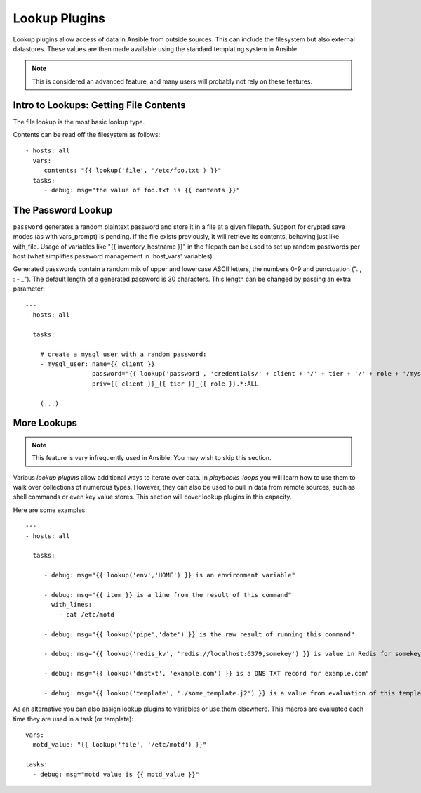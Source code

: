 Lookup Plugins
==============

Lookup plugins allow access of data in Ansible from outside sources.  This can include the filesystem
but also external datastores.  These values are then made available using the standard templating system
in Ansible.

.. note:: This is considered an advanced feature, and many users will probably not rely on these features.

Intro to Lookups: Getting File Contents
```````````````````````````````````````

The file lookup is the most basic lookup type.

Contents can be read off the filesystem as follows::

    - hosts: all
      vars:
         contents: "{{ lookup('file', '/etc/foo.txt') }}"
      tasks:
         - debug: msg="the value of foo.txt is {{ contents }}"

The Password Lookup
```````````````````

``password`` generates a random plaintext password and store it in
a file at a given filepath.  Support for crypted save modes (as with vars_prompt) is pending.  If the
file exists previously, it will retrieve its contents, behaving just like with_file. Usage of variables like "{{ inventory_hostname }}" in the filepath can be used to set
up random passwords per host (what simplifies password management in 'host_vars' variables).

Generated passwords contain a random mix of upper and lowercase ASCII letters, the
numbers 0-9 and punctuation (". , : - _"). The default length of a generated password is 30 characters.
This length can be changed by passing an extra parameter::

    ---
    - hosts: all

      tasks:

        # create a mysql user with a random password:
        - mysql_user: name={{ client }}
                      password="{{ lookup('password', 'credentials/' + client + '/' + tier + '/' + role + '/mysqlpassword length=15') }}"
                      priv={{ client }}_{{ tier }}_{{ role }}.*:ALL

        (...)


More Lookups
````````````

.. note:: This feature is very infrequently used in Ansible.  You may wish to skip this section.

.. versionadded:: 0.8

Various *lookup plugins* allow additional ways to iterate over data.  In `playbooks_loops` you will learn
how to use them to walk over collections of numerous types.  However, they can also be used to pull in data
from remote sources, such as shell commands or even key value stores. This section will cover lookup
plugins in this capacity.

Here are some examples::

    ---
    - hosts: all

      tasks:

         - debug: msg="{{ lookup('env','HOME') }} is an environment variable"

         - debug: msg="{{ item }} is a line from the result of this command"
           with_lines:
             - cat /etc/motd

         - debug: msg="{{ lookup('pipe','date') }} is the raw result of running this command"

         - debug: msg="{{ lookup('redis_kv', 'redis://localhost:6379,somekey') }} is value in Redis for somekey"

         - debug: msg="{{ lookup('dnstxt', 'example.com') }} is a DNS TXT record for example.com"

         - debug: msg="{{ lookup('template', './some_template.j2') }} is a value from evaluation of this template"

As an alternative you can also assign lookup plugins to variables or use them
elsewhere.  This macros are evaluated each time they are used in a task (or
template)::

    vars:
      motd_value: "{{ lookup('file', '/etc/motd') }}"

    tasks:
      - debug: msg="motd value is {{ motd_value }}"

